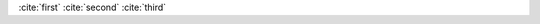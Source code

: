 :cite:`first`
:cite:`second`
:cite:`third`

.. bibliography:: test.bib
   :filter: author % "Second" and type == "MISC"
